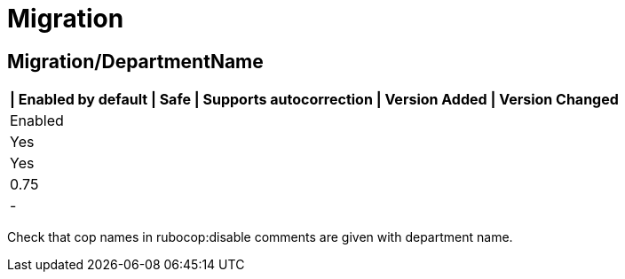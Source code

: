 = Migration

== Migration/DepartmentName

[separator=¦]
|===
| Enabled by default | Safe | Supports autocorrection | Version Added | Version Changed

¦ Enabled
¦ Yes
¦ Yes
¦ 0.75
¦ -
|===

Check that cop names in rubocop:disable comments are given with
department name.

